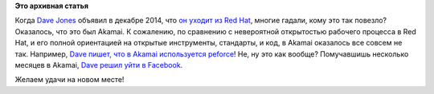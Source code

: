 .. title: Dave Jones вновь меняет работу.
.. slug: dave-jones-вновь-меняет-работу
.. date: 2015-08-12 13:43:34
.. tags:
.. category:
.. link:
.. description:
.. type: text
.. author: Peter Lemenkov

**Это архивная статья**


Когда `Dave Jones <https://www.openhub.net/accounts/davej>`__ объявил в
декабре 2014, что `он уходит из Red
Hat </content/dave-jones-уходит-из-red-hat>`__, многие гадали, кому это
так повезло? Оказалось, что это был Akamai. К сожалению, по сравнению с
невероятной открытостью рабочего процесса в Red Hat, и его полной
ориентацией на открытые инструменты, стандарты, и код, в Akamai
оказалось все совсем не так. Например, `Dave пишет, что в Akamai
используется
peforce <http://codemonkey.org.uk/2015/08/11/moving-on-from-akamai/>`__!
Не, ну это как вообще?
Помучавшишь несколько месяцев в Akamai, `Dave решил уйти в
Facebook <http://codemonkey.org.uk/2015/08/11/moving-on-from-akamai/>`__.

Желаем удачи на новом месте!
